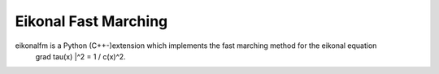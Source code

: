 Eikonal Fast Marching
--------

eikonalfm is a Python (C++-)extension which implements the fast marching method for the eikonal equation
    | grad tau(x) |^2 = 1 / c(x)^2.
